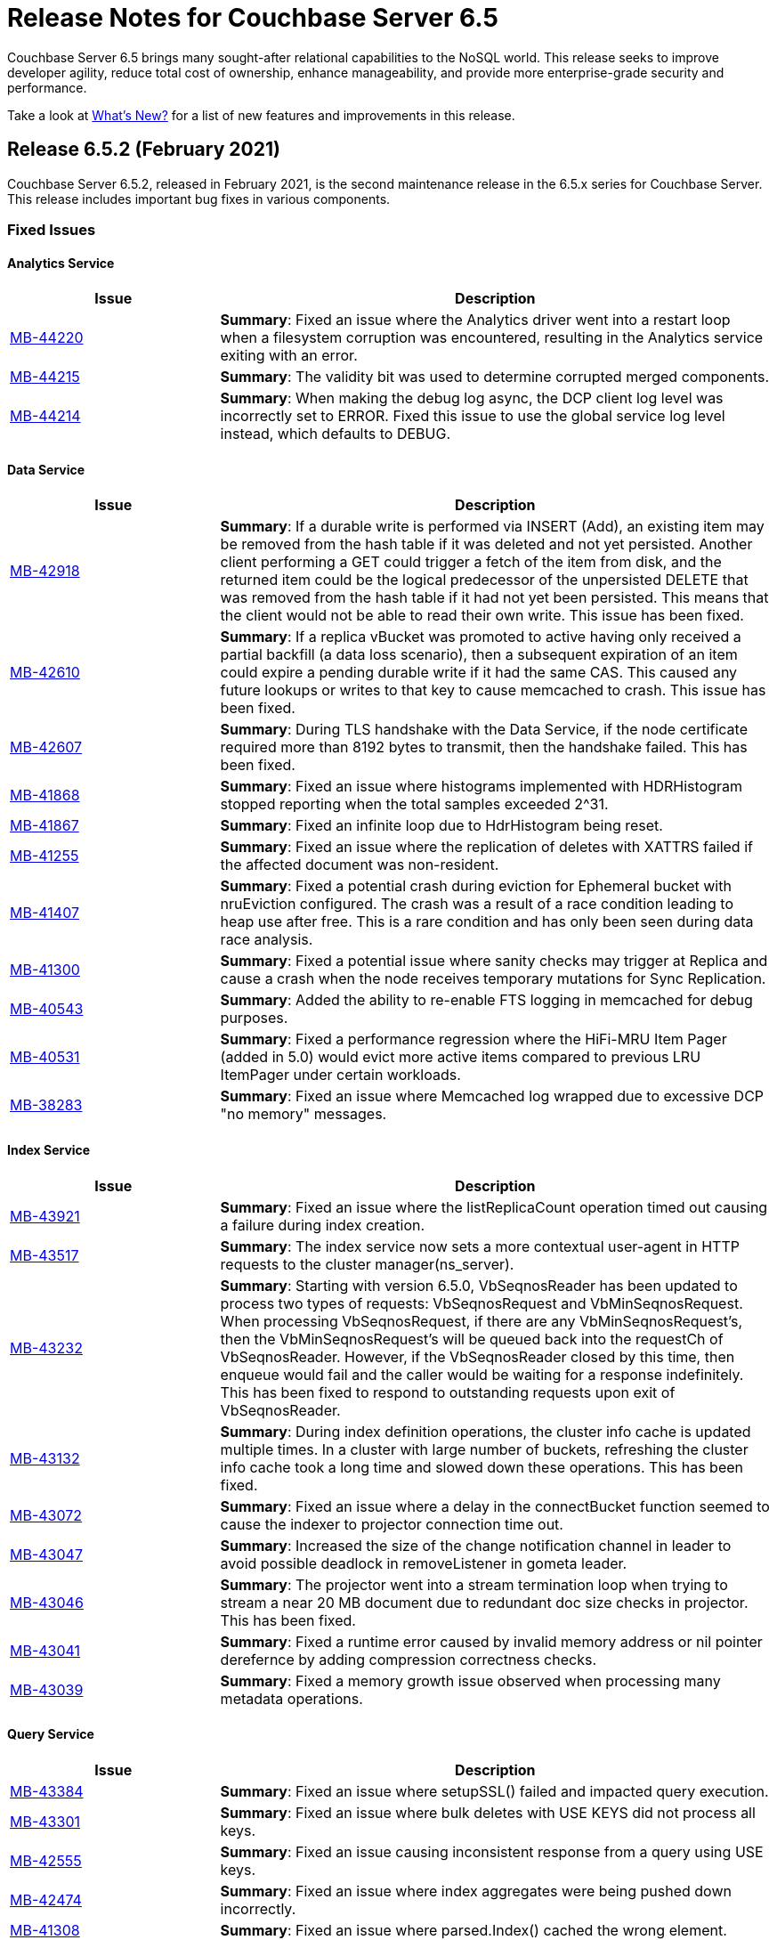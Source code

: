 = Release Notes for Couchbase Server 6.5

Couchbase Server 6.5 brings many sought-after relational capabilities to the NoSQL world.
This release seeks to improve developer agility, reduce total cost of ownership, enhance manageability, and provide more enterprise-grade security and performance.

Take a look at xref:introduction:whats-new.adoc[What's New?] for a list of new features and improvements in this release.

[#release-652]
== Release 6.5.2 (February 2021)

Couchbase Server 6.5.2, released in February 2021, is the second maintenance release in the 6.5.x series for Couchbase Server. This release includes important bug fixes in various components.

[#fixed-issues-652]
=== Fixed Issues

==== Analytics Service

[#table_fixedissues_v652-analytics,cols="25,66"]
|===
| Issue | Description

| https://issues.couchbase.com/browse/MB-44220[MB-44220^]
| *Summary*: Fixed an issue where the Analytics driver went into a restart loop when a filesystem corruption was encountered, resulting in the Analytics service exiting with an error.

| https://issues.couchbase.com/browse/MB-44215[MB-44215^]
| *Summary*: The validity bit was used to determine corrupted merged components.

| https://issues.couchbase.com/browse/MB-44214[MB-44214^]
| *Summary*: When making the debug log async, the DCP client log level was incorrectly set to ERROR. Fixed this issue to use the global service log level instead, which defaults to DEBUG.
|===

==== Data Service

[#table_fixedissues_v652-data,cols="25,66"]
|===
| Issue | Description

| https://issues.couchbase.com/browse/MB-42918[MB-42918^]
| *Summary*: If a durable write is performed via INSERT (Add), an existing item may be removed from the hash table if it was deleted and not yet persisted. Another client performing a GET could trigger a fetch of the item from disk, and the returned item could be the logical predecessor of the unpersisted DELETE that was removed from the hash table if it had not yet been persisted. This means that the client would not be able to read their own write. This issue has been fixed.

| https://issues.couchbase.com/browse/MB-42610[MB-42610^]
| *Summary*: If a replica vBucket was promoted to active having only received a partial backfill (a data loss scenario), then a subsequent expiration of an item could expire a pending durable write if it had the same CAS. This caused any future lookups or writes to that key to cause memcached to crash. This issue has been fixed.

| https://issues.couchbase.com/browse/MB-42607[MB-42607^]
| *Summary*: During TLS handshake with the Data Service, if the node certificate required more than 8192 bytes to transmit, then the handshake failed. This has been fixed.

// Add MB-41942 when ticket is public

| https://issues.couchbase.com/browse/MB-41868[MB-41868^]
| *Summary*: Fixed an issue where histograms implemented with HDRHistogram stopped reporting when the total samples exceeded 2^31.

| https://issues.couchbase.com/browse/MB-41867[MB-41867^]
| *Summary*: Fixed an infinite loop due to HdrHistogram being reset.

| https://issues.couchbase.com/browse/MB-41255[MB-41255^]
| *Summary*: Fixed an issue where the replication of deletes with XATTRS failed if the affected document was non-resident.

| https://issues.couchbase.com/browse/MB-41407[MB-41407^]
| *Summary*: Fixed a potential crash during eviction for Ephemeral bucket with nruEviction configured. The crash was a result of a race condition leading to heap use after free. This is a rare condition and has only been seen during data race analysis.

| https://issues.couchbase.com/browse/MB-41300[MB-41300^]
| *Summary*: Fixed a potential issue where sanity checks may trigger at Replica and cause a crash when the node receives temporary mutations for Sync Replication.

| https://issues.couchbase.com/browse/MB-40543[MB-40543^]
| *Summary*: Added the ability to re-enable FTS logging in memcached for debug purposes.

| https://issues.couchbase.com/browse/MB-40531[MB-40531^]
| *Summary*: Fixed a performance regression where the HiFi-MRU Item Pager (added in 5.0) would evict more active items compared to previous LRU ItemPager under certain workloads.

| https://issues.couchbase.com/browse/MB-38283[MB-38283^]
| *Summary*: Fixed an issue where Memcached log wrapped due to excessive DCP "no memory" messages.
|===

==== Index Service

[#table_fixedissues_v652-gsi-views,cols="25,66"]
|===
| Issue | Description

| https://issues.couchbase.com/browse/MB-43921[MB-43921^]
| *Summary*: Fixed an issue where the listReplicaCount operation timed out causing a failure during index creation.

| https://issues.couchbase.com/browse/MB-43517[MB-43517^]
| *Summary*: The index service now sets a more contextual user-agent in HTTP requests to the cluster manager(ns_server).

| https://issues.couchbase.com/browse/MB-43232[MB-43232^]
| *Summary*: Starting with version 6.5.0, VbSeqnosReader has been updated to process two types of requests: VbSeqnosRequest and VbMinSeqnosRequest. When processing VbSeqnosRequest, if there are any VbMinSeqnosRequest’s, then the VbMinSeqnosRequest’s will be queued back into the requestCh of VbSeqnosReader. However, if the VbSeqnosReader closed by this time, then enqueue would fail and the caller would be waiting for a response indefinitely. This has been fixed to respond to outstanding requests upon exit of VbSeqnosReader.

| https://issues.couchbase.com/browse/MB-43132[MB-43132^]
| *Summary*: During index definition operations, the cluster info cache is updated multiple times. In a cluster with large number of buckets, refreshing the cluster info cache took a long time and slowed down these operations. This has been fixed.

| https://issues.couchbase.com/browse/MB-43072[MB-43072^]
| *Summary*: Fixed an issue where a delay in the connectBucket function seemed to cause the indexer to projector connection time out.

| https://issues.couchbase.com/browse/MB-43047[MB-43047^]
| *Summary*: Increased the size of the change notification channel in leader to avoid possible deadlock in removeListener in gometa leader.

| https://issues.couchbase.com/browse/MB-43046[MB-43046^]
| *Summary*: The projector went into a stream termination loop when trying to stream a near 20 MB document due to redundant doc size checks in projector. This has been fixed.

| https://issues.couchbase.com/browse/MB-43041[MB-43041^]
| *Summary*: Fixed a runtime error caused by invalid memory address or nil pointer derefernce by adding compression correctness checks.

| https://issues.couchbase.com/browse/MB-43039[MB-43039^]
| *Summary*: Fixed a memory growth issue observed when processing many metadata operations.
|===

==== Query Service

[#table_fixedissues_v652-query,cols="25,66"]
|===
| Issue | Description

| https://issues.couchbase.com/browse/MB-43384[MB-43384^]
| *Summary*: Fixed an issue where setupSSL() failed and impacted query execution.

| https://issues.couchbase.com/browse/MB-43301[MB-43301^]
| *Summary*: Fixed an issue where bulk deletes with USE KEYS did not process all keys.

| https://issues.couchbase.com/browse/MB-42555[MB-42555^]
| *Summary*: Fixed an issue causing inconsistent response from a query using USE keys.

| https://issues.couchbase.com/browse/MB-42474[MB-42474^]
| *Summary*: Fixed an issue where index aggregates were being pushed down incorrectly.

| https://issues.couchbase.com/browse/MB-41308[MB-41308^]
| *Summary*: Fixed an issue where parsed.Index() cached the wrong element.

| https://issues.couchbase.com/browse/MB-39782[MB-39782^]
| *Summary*: When passing permission string to cbauth, cbq engine did not remove backticks. This has been fixed.
|===

==== Search Service

[#table_fixedissues_v652-search,cols="25,66"]
|===
| Issue | Description

| https://issues.couchbase.com/browse/MB-41634[MB-41634^]
| *Summary*: Set the index for the serverMap incrementally.

| https://issues.couchbase.com/browse/MB-41585[MB-41585^]
| *Summary*: Fixed an issue of too many open connections by closing old gRPC ClientConns on refresh.

| https://issues.couchbase.com/browse/MB-40515[MB-40515^]
| *Summary*: Fixed an issue where flex index query failed periodically by initializing the index client only when successful.

| https://issues.couchbase.com/browse/MB-40125[MB-40125^]
| *Summary*: Fixed an issue where some nodes were unavailable following a failover.
|===

[#release-651]
== Release 6.5.1 (April 2020)

Couchbase Server 6.5.1, released in April 2020, is the first maintenance release in the 6.5.x series for Couchbase Server. This release adds support for bounded polygons in geospatial search queries in addition to improvements in Query service and tools components. It also includes important bug fixes in various components.

_Quick Links_: <<new-features-651>> | <<improvements-651>> | <<fixed-issues-651>> | <<deprecation-651>>

[#new-features-651]
=== New Features

==== Support for Polygon in Geospatial Search Queries

The areas within which geospatial search queries return matches can now be specified as polygons, in addition to circles and rectangles. Each polygon is expressed as a series of latitude-longitude coordinates, each determining the location of one corner of the polygon. For details, see xref:fts:fts-geospatial-queries.adoc[Geospatial Queries].

[#improvements-651]
=== Other Improvements

* Configure filtered events in audit logs using `couchbase-cli`. See xref:cli:cbcli/couchbase-cli-setting-audit.adoc[setting-audit] for details.
* Built-in support to manage document expiration using N1QL. See N1QL DML statement documentation for details - xref:n1ql:n1ql-language-reference/insert.adoc[INSERT] | xref:n1ql:n1ql-language-reference/upsert.adoc[UPSERT] | xref:n1ql:n1ql-language-reference/update.adoc[UPDATE] | xref:n1ql:n1ql-language-reference/merge.adoc[MERGE].
* Standardized non-root install and upgrade for rpm packages which enables you to easily install, upgrade, and maintain Couchbase Server as a non-root user.
** *Install*: A new installer https://packages.couchbase.com/cb-non-package-installer/cb-non-package-installer[`cb-non-package-installer`] is used to install Couchbase Server instead of using `rpm2cpio` and `reloc.sh`. See xref:install:rhel-suse-install-intro.adoc#perform-non-sudonon-root-installation[Performing Non-Root/Non-Sudo Installation] for details.
** *Status*: Introduced a new command `couchbase-server --status` that enables you to check the status of the server.
** *Upgrade*: The https://packages.couchbase.com/cb-non-package-installer/cb-non-package-installer[`cb-non-package-installer`] is used to upgrade Couchbase Server from previous versions. All xref:install:upgrade-strategies.adoc[upgrade options], including Rolling Online Upgrade with Graceful Failover and Delta Recovery are supported. See xref:install:rhel-suse-install-intro.adoc#rh-nonroot-nonsudo-upgrade[Upgrading as Non-Root/Non-Sudo] for details.

[#fixed-issues-651]
=== Fixed Issues

==== Analytics Service

[#table_fixedissues_v651-analytics,cols="25,66"]
|===
| Issue | Description

| https://issues.couchbase.com/browse/MB-37811[MB-37811^]
| *Summary:* Fixed an issue where the Analytics node failed to rebalance in after an IP reassignment. This issue was observed in a Kubernetes environment.

| https://issues.couchbase.com/browse/MB-37458[MB-37458^]
| *Summary:* On Azure, an Analytics cluster with more than one node failed during cluster configuration as the second node was unable to join the cluster. The issue was caused by resolving the name of each node on the node itself, instead of resolving the names to addresses on the caller side. The best-practices document instructs users to assign the public DNS node name to localhost in the hosts file, causing the callers to erroneously attempt to contact nodes on their own loopback interface. This has been fixed.

| https://issues.couchbase.com/browse/MB-37358[MB-37358^]
| *Summary:* The analytics service no longer makes all assigned quota available to the JVM as heap. The service reserves some amount of this quota for JVM overhead, to help prevent the system from becoming unstable due to low memory.
|===

==== Cluster Manager

[#table_fixedissues_v651-cluster-manager,cols="25,66"]
|===
| Issue | Description

| https://issues.couchbase.com/browse/MB-37420[MB-37420^]
| *Summary*: Starting with this release, Couchbase Server supports node-to-node encryption with wildcard certs in SAN entries.
|===

==== Eventing Service

[#table_fixedissues_v651-eventing,cols="25,66"]
|===
| Issue | Description

| https://issues.couchbase.com/browse/MB-38145[MB-38145^]
| *Summary*:  Fixed an issue where N1QL generated from Eventing used only indexes that were present at the time of deployment. This issue was only observed with Couchbase Server versions 6.0.3 (build 2895) and 6.5.0 (build 4960).

| https://issues.couchbase.com/browse/MB-32437[MB-32437^], https://issues.couchbase.com/browse/MB-38033[MB-38033^]
| *Summary*: In a multi-bucket scenario approaching the new 30 bucket limit, the Eventing service supports only one function per bucket. An error will be thrown when deploying the second function on a given bucket.
|===

==== Install and Upgrade

[#table_fixedissues_v651-install-upgrade,cols="25,66"]
|===
| Issue | Description

| https://issues.couchbase.com/browse/MB-38390[MB-38390^]
| *Summary*: It was impossible to directly upgrade Couchbase Server from versions prior to 5.5.0 to version 6.5.0 if any cluster contained deleted documents. This was caused by DCP Deletion V2 packets being sent regardless of whether the DELETE_TIMES feature was negotiated.

This has been fixed and you can directly upgrade Couchbase Server from versions prior to 5.5.0 to version 6.5.1. See xref:install:upgrade.adoc#supported-upgrade-paths[Supported Upgrade Paths] for details.
|===

==== Index Service and Views

[#table_fixedissues_v651-gsi-views,cols="25,66"]
|===
| Issue | Description

| https://issues.couchbase.com/browse/MB-25982[MB-25982^]
| *Summary*: Fixed an issue where compaction of large vBuckets caused a significant increase in memory usage.
|===

==== Query Service

[#table_fixedissues_v651-query,cols="25,66"]
|===
| Issue | Description

| https://issues.couchbase.com/browse/MB-37231[MB-37231^]
| *Summary*: New _file append mode_ in `cbq` to append redirected output to the end of an existing file, rather than overwriting the existing file. See xref:tools:cbq-shell.adoc[cbq: The Command Line Shell for N1QL] for details.
|===

==== Search Service

[#table_fixedissues_v651-search,cols="25,66"]
|===
| Issue | Description

| https://issues.couchbase.com/browse/MB-38303[MB-38303^]
| *Summary*: Fixed an issue where the Scorch file merger leaked index snapshot refCounts on index closure.

| https://issues.couchbase.com/browse/MB-38142[MB-38142^]
| *Summary*: An exception in the third-party dependency "RoaringBitmap/roaring" caused a runtime exception  (index out of range) in the Search service. This has been fixed by upgrading the roaring SHA to release v0.4.19 which contains the fix.
|===

==== Tools, Web Console (UI), and REST API

[#table_fixedissues_v651-tools-ui-rest-api,cols="25,66"]
|===
| Issue | Description

| https://issues.couchbase.com/browse/MB-37498[MB-37498^]
| *Summary*: Fixed an issue where the cluster name information was lost in settings when adding an index node to the cluster.
|===

[#deprecation-651]
=== Deprecated Features

* Memcached buckets are deprecated in this release. We recommend using Ephemeral buckets as an alternative.
* Use of 'top-keys', which returns a JSON object containing information on the most frequently used keys within a bucket, is deprecated. Top-keys provides data for the display on each per-bucket Statistics screen in Couchbase Web Console.

[#release-650]
== Release 6.5.0 (January 2020)

Couchbase Server 6.5 was released in January 2020.

_Quick Links_: <<supported-platforms-650>> | <<deprecation-650>> | <<known-issues-650>> | <<fixed-issues-650>>

[#changes-in-behavior-650]
=== Major Changes in Behavior from Previous Releases

This section notes major changes in behavior from previous releases.

==== Backup and Restore

===== Compression

In the previous versions of Couchbase Server, value compression always occurred on the backup client.

Starting with version 6.5, `cbbackupmgr` will leverage Server compression and back up the documents as compressed whenever possible.
If the data is compressed by default, it will be backed up as compressed.
If the data is not compressed, it will be compressed first and then backed up when value compression is opted. This improves the performance by reducing the size of the data set to back up for transmission on the pipe and for the backup itself.

==== Eventing Service

* The internal class `N1qlQuery()` has been removed and replaced with internal class `N1QL()`, and the latter is not syntactically backwards compatible with former.

==== Networking

This release introduces the following networking changes:

* The Search Service now uses port 9130 / 19130 for node-to-node traffic.
** The Search Service also no longer uses an encrypted port unless xref:learn:clusters-and-availability/node-to-node-encryption.adoc[node-to-node encryption] is enabled.
+
In Couchbase Server 6.0 Enterprise Edition, the Search Service explicitly required encrypted port 18094 for xref:learn:services-and-indexes/services/search-service.adoc[scatter-gather] operations between nodes running the Search Service (even if you were still using unencrypted port 8094 for client-to-node traffic).
Starting in Couchbase Server 6.5, the Search Service uses gRPC over port 9130 / 19130 for all node-to-node traffic, and no longer uses an encrypted port for intra-cluster communication unless xref:learn:clusters-and-availability/node-to-node-encryption.adoc[node-to-node encryption] is enabled.

* The 21100-21299 range of cluster and data management ports is no longer required.
Instead, the following ports are now required for cluster management:
** 21100 / 21150: Node-to-node communication
** 21200 / 21250: Node-local communication
** 21300 / 21350: Node-local communication

For more information about required network ports, refer to xref:install:install-ports.adoc[Network and Firewall Requirements].

==== View Indexes

The use of view indexes is deprecated in N1QL only and will be removed in a future release.
Node-to-node encryption is unsupported for the use of view indexes in N1QL only.

==== Features Now Available in Couchbase Server Community Edition

Starting with this release, the following features have been made available in the Community Edition of Couchbase Server:

* Built-in Schema Browser (INFER)
* CBIMPORT/CBEXPORT
* Graphical Explain Plan
* Schema display auto-complete in the query editor

[#supported-platforms-650]
=== New Supported Platforms

This release adds support for the following platforms:

* CentOS 8
* Debian 10
* macOS 10.14 "Mojave" (Development only)
* Oracle Linux 8
* SUSE Linux Enterprise Server 15
* Microsoft Windows Server 2019

See xref:install:install-platforms.adoc[Supported Platforms] for the complete list of supported platforms.

[#deprecation-650]
=== Deprecated Features and Platforms

==== Deprecated and Removed Platforms

Debian 8 platform is deprecated in this release.

Starting with this release, the following platforms are no longer supported:

* CentOS 6
* macOS 10.12 "Sierra"
* Amazon Linux AMI 2018.03, 2017.09
* Oracle Linux 6
* Red Hat Enterprise Linux 6
* SUSE Linux Enterprise Server 11
* Windows Server 2012

Starting with this release, the following browsers are no longer supported:

* Microsoft Internet Explorer

==== Deprecated Features

The following functionality is deprecated or is unsupported.

* The following values for the format parameter of the Analytics Service API are being deprecated in this release and will be removed in a future release: `application/x-adm`, `application/json`, `application/json;lossless`, `text/csv`.

* Starting this release, the Analytics Service has deprecated the use of OpenJDK 8.

[#known-issues-650]
=== Known Issues

This section highlights some of the known issues in this release.

==== Analytics Service

[#table_knownissues_v650-analytics,cols="25,66"]
|===
| Issue | Description

| https://issues.couchbase.com/browse/MB-36461[MB-36461^]
| *Summary:* In cases where the input to IN subclause with EVERY quantifier is MISSING or NULL, Analytics and Query engines differ in behavior. The Analytics service treats MISSING or NULL input values(in this case) as equivalent to an empty array, which results in the whole `EVERY … IN …` expression returning TRUE, while the Query service returns MISSING if the input is MISSING (or NULL if the input is NULL).

*Workaround:* Use the IS KNOWN predicate to test whether the IN value is not NULL/MISSING.

`WHERE (x IS KNOWN) AND (EVERY y IN x SATISFIES ... END)`
|===

==== Cluster Manager

[#table_knownissues_v650-cluster-manager,cols="25,66"]
|===
| Issue | Description

| https://issues.couchbase.com/browse/MB-37420[MB-37420^]
| *Summary*: Node-to-node encryption with wildcard certs in SAN entries are not supported in this release.
|===

==== Data Service

[#table_knownissues_v650-data,cols="25,66"]
|===
| Issue | Description

| https://issues.couchbase.com/browse/MB-32528[MB-32528^]
| *Summary*: When a synchronous durability request is made unrelated operations pipelined on the same socket may be serviced with higher latency, due to https://issues.couchbase.com/browse/MB-10291[MB-10291].

| https://issues.couchbase.com/browse/MB-32497[MB-32497^]
| *Summary*: Memcached connections may hang due to Connection::signalIfIdle triggering a deadlock when used from a different thread.

| https://issues.couchbase.com/browse/MB-25982[MB-25982^]
| *Summary*: Compaction of large vbuckets causes a significant increase in memory usage.
|===

==== Eventing Service

[#table_knownissues_v650-eventing,cols="25,66"]
|===
| Issue | Description

| https://issues.couchbase.com/browse/MB-38145[MB-38145^]
| *Summary*:  N1QL generated from Eventing uses only indexes that were present at the time of deployment. Ensure all indexes necessary for queries utilized by the function have been created prior to deploying the function. This issue is only observed with Couchbase Server versions 6.0.3 (build 2895) and 6.5.0 (build 4960).

| https://issues.couchbase.com/browse/MB-37042[MB-37042^]
| *Summary*: The CLI and REST tools for exporting and importing Eventing functions do not support cross compatible syntax when using only the command line, however the UI can import either syntax.

| https://issues.couchbase.com/browse/MB-32437[MB-32437^]
| *Summary*: In a multi-bucket scenario approaching the new 30 bucket limit, the Eventing service supports only one function per bucket. An error will be thrown when deploying the second function on a given bucket.

| https://issues.couchbase.com/browse/MB-31639[MB-31639^]
| *Summary*: The `cbbackupmgr` utility fails to backup a cluster with Eventing service for a user with "Data Backup & Restore" role.
|===

==== Index Service and Views

[#table_knownissues_v650-gsi-views,cols="25,66"]
|===
| Issue | Description

| https://issues.couchbase.com/browse/MB-31039[MB-31039^]
| *Summary*: A disk usage spike is observed during the initial index build. The disk usage comes down once the log cleaner catches up.
|===

==== Install and Upgrade

[#table_knownissues_v650-install-upgrade,cols="25,66"]
|===
| Issue | Description

| https://issues.couchbase.com/browse/MB-38390[MB-38390^]
| *Summary*: It is impossible to directly upgrade Couchbase Server from versions prior to 5.5.0 to version 6.5.0 if any cluster contains deleted documents.
This is because DCP Deletion V2 packets are sent regardless of whether the DELETE_TIMES feature is negotiated.

*Workaround*: Upgrade to an intermediate version, such as Couchbase Server 6.0.4+, before upgrading to 6.5.0.

| https://issues.couchbase.com/browse/MB-37269[MB-37269^]
| *Summary*: Upgrading from version 6.0.4 to version 6.5.0 using offline upgrade or rolling online upgrade using graceful failover and delta node does not work. Version 6.0.4 included a per-node configuration migration and it was released after 6.5.0 which doesn't recognize the migration.

*Workaround*: To upgrade successfully from version 6.0.4 to 6.5.0, you must use swap rebalance. This will be fixed in the next maintenance release on the 6.5.x series.

| https://issues.couchbase.com/browse/MB-33522[MB-33522^]
| *Summary*: The `cbupgrade` script fails to upgrade single node IPv6 clusters.

| https://issues.couchbase.com/browse/MB-38046[MB-38046^]
| *Summary*: When performing an online upgrade from Couchbase Server 6.0.3 to Couchbase Server 6.5, some active Couchbase SDK 2.x applications may give an exception `4040: No such prepared statement`.

*Workaround:* Refer to xref:install:upgrade-strategy-for-features.adoc#prepared-statements[Prepared Statement Upgrades].
|===

==== Tools, Web Console (UI), and REST API

[#table_knownissues_v650-tools-ui-rest-api,cols="25,66"]
|===
| Issue | Description

| https://issues.couchbase.com/browse/MB-37768[MB-37768^]
| *Summary*: On macOS (and OS-X) the `cbc` binary needs @rpath to be manually set on the `cbc` binary, this will allow proper execution of `cbc` (and related symlinked command line tools).
|===

[#fixed-issues-650]
=== Fixed Issues

This section highlights some of the issues fixed in this release.

==== Analytics Service

[#table_fixedissues_v650-analytics,cols="25,66"]
|===
| Issue | Description

| https://issues.couchbase.com/browse/MB-36750[MB-36750^]
| *Summary:* The following values for the format parameter of the Analytics Service API are being deprecated in this release and will be removed in a future release: application/x-adm, application/json, application/json;lossless, text/csv.

| https://issues.couchbase.com/browse/MB-36702[MB-36702^]
| *Summary:* Fixed an issue where an analytics query threw an internal error when using `to_string()` to try to force optimizer to use an index.

| https://issues.couchbase.com/browse/MB-36455[MB-36455^]
| *Summary:* Fixed an issue where the analytics query returned different results (extra 'null' value) when indexnl hint was applied to left outer join.
|===

==== Cluster Manager

[#table_fixedissues_v650-cluster-manager,cols="25,66"]
|===
| Issue | Description

| https://issues.couchbase.com/browse/MB-33764[MB-33764^]
| *Summary*: In release 6.0.2 and above, only users with "security-admin" role assigned will be allowed to POST an HTTP request to the /controller/uploadClusterCA and /node/controller/reloadCertificate endpoints. In the previous releases, the user had to have "cluster-admin" role assigned in order to POST an HTTP request to /node/controller/reloadCertificate endpoint.

| https://issues.couchbase.com/browse/MB-30920[MB-30920^]
| *Summary*: Couchbase Server exposes '/diag/eval' endpoint which by default is available on TCP/8091 and/or TCP/18091. Authenticated users that have 'Full Admin' role assigned can send arbitrary Erlang code to 'diag/eval' endpoint of the API. The code will be subsequently executed in the underlying operating system with privileges of the user which was used to start Couchbase.

| https://issues.couchbase.com/browse/MB-30074[MB-30074^]
| *Summary*: If the memcached process crashed while indexes were being rebalanced, the memcached process could be failed to be brought online and the rebalance got stuck. This has been fixed and rebalance is now interrupted by memcached failure.
|===

==== Data Service

[#table_fixedissues_v650-data,cols="25,66"]
|===
| Issue | Description

| https://issues.couchbase.com/browse/MB-30553[MB-30553^]
| *Summary*: Fixed an issue where requesting the hash statistic severely affects the response times of replicateTo requests.
|===

==== Eventing Service

[#table_fixedissues_v650-eventing,cols="25,66"]
|===
| Issue | Description

| https://issues.couchbase.com/browse/MB-32244[MB-32244^]
| *Summary*: When dealing with non-existent keys, the `get` operation will now return undefined if the key doesn’t exist and the `delete` operation will now be treated as a no-op if the key doesn’t exist. Prior to version 6.5 both operations ( `get` or `delete`) threw exceptions when applied against non-existent keys. Note, the "_language compatibility_" setting in the Function Settings dialog allows for backward compatibility to maintaining prior behavior.
|===

==== Index Service and Views

[#table_fixedissues_v650-gsi-views,cols="25,66"]
|===
| Issue | Description

| https://issues.couchbase.com/browse/MB-33478[MB-33478^]
| *Summary*: Any kind of collatejson crash caused a downtime, particularly on the mutation path. This has been fixed to recover only from collatejson crashes. After recovering, the docid is logged and the mutation key is skipped, and every such recovered-skip docid is logged as an error on the console.

| https://issues.couchbase.com/browse/MB-30207[MB-30207^]
| *Summary*: Fixed SUM aggregate query for large integers.
|===

==== Install and Upgrade

[#table_fixedissues_v650-install-upgrade,cols="25,66"]
|===
| Issue | Description

| https://issues.couchbase.com/browse/MB-33003[MB-33003^]
| *Summary*: Corrected the port information in the post installation message.

| https://issues.couchbase.com/browse/MB-30227[MB-30227^]
| *Summary*: Fixed an issue where in-place (offline) upgrades to Couchbase Server on Windows from 5.0.x or 5.1.x to later releases failed.

| https://issues.couchbase.com/browse/MB-27129[MB-27129^]
| *Summary*: The install experience on Mac OS has been improved and starting this release, a disk image installer is available for Mac OS.
|===

==== Search Service

[#table_fixedissues_v650-search,cols="25,66"]
|===
| Issue | Description

| https://issues.couchbase.com/browse/MB-27429[MB-27429^]
| *Summary*: Fixed an issue where Scorch indexes were found to contain duplicate pindexes.
|===

==== Tools, Web Console (UI), and REST API

[#table_fixedissues_v650-tools-ui-rest-api,cols="25,66"]
|===
| Issue | Description

| https://issues.couchbase.com/browse/MB-35840[MB-35840^]
| *Summary*: The View index build progress information was missing on the UI and has been fixed.

| https://issues.couchbase.com/browse/MB-33207[MB-33207^]
| *Summary*: Fixed an issue where the `CB_CLUSTER` environment variable doesn't handle the prefix `couchbase://`` or no prefix at all. The fix ensures it behaves the same as using the `--cluster` argument with the `cbbackupmgr` tool.

| https://issues.couchbase.com/browse/MB-29974[MB-29974^]
| *Summary*: Fixed an issue where full-text search index aliases were not backed up with the `cbbackup` tool.

| https://issues.couchbase.com/browse/MB-29962[MB-29962^]
| *Summary*: Fixed an issue where full-text search index aliases were not backed up with the `cbbackupmgr` tool.
|===

== Release Notes for Older 6.x Versions

* xref:6.0@relnotes.adoc[Release 6.0]
